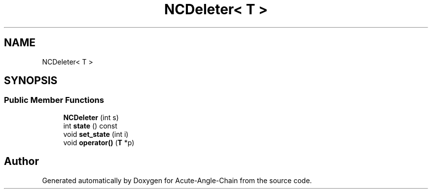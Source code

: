 .TH "NCDeleter< T >" 3 "Sun Jun 3 2018" "Acute-Angle-Chain" \" -*- nroff -*-
.ad l
.nh
.SH NAME
NCDeleter< T >
.SH SYNOPSIS
.br
.PP
.SS "Public Member Functions"

.in +1c
.ti -1c
.RI "\fBNCDeleter\fP (int s)"
.br
.ti -1c
.RI "int \fBstate\fP () const"
.br
.ti -1c
.RI "void \fBset_state\fP (int i)"
.br
.ti -1c
.RI "void \fBoperator()\fP (\fBT\fP *p)"
.br
.in -1c

.SH "Author"
.PP 
Generated automatically by Doxygen for Acute-Angle-Chain from the source code\&.
